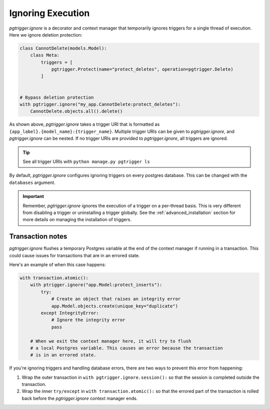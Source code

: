 .. _ignoring_triggers:

Ignoring Execution
==================

`pgtrigger.ignore` is a decorator and context manager that temporarily ignores triggers for a single
thread of execution. Here we ignore deletion protection:

.. code-block:: python

    class CannotDelete(models.Model):
        class Meta:
            triggers = [
                pgtrigger.Protect(name="protect_deletes", operation=pgtrigger.Delete)
            ]


    # Bypass deletion protection
    with pgtrigger.ignore("my_app.CannotDelete:protect_deletes"):
        CannotDelete.objects.all().delete()

As shown above, `pgtrigger.ignore` takes a trigger URI that is formatted as
``{app_label}.{model_name}:{trigger_name}``. Multiple trigger URIs can
be given to `pgtrigger.ignore`, and `pgtrigger.ignore` can be nested.
If no trigger URIs are provided to `pgtrigger.ignore`, all triggers are ignored.

.. tip::

    See all trigger URIs with ``python manage.py pgtrigger ls``

By default, `pgtrigger.ignore` configures ignoring triggers on every postgres database.
This can be changed with the ``databases`` argument.

.. important::

    Remember, `pgtrigger.ignore` ignores the execution of a trigger on a per-thread basis.
    This is very different from disabling a trigger or uninstalling a trigger globally.
    See the :ref:`advanced_installation` section for more details on managing the installation
    of triggers.

Transaction notes
-----------------

`pgtrigger.ignore` flushes a temporary Postgres variable at the end of the context manager
if running in a transaction. This could cause issues for transactions that are in an errored state.

Here's an example of when this case happens:

.. code-block:: python

    with transaction.atomic():
        with ptrigger.ignore("app.Model:protect_inserts"):
            try:
                # Create an object that raises an integrity error
                app.Model.objects.create(unique_key="duplicate")
            except IntegrityError:
                # Ignore the integrity error
                pass

        # When we exit the context manager here, it will try to flush
        # a local Postgres variable. This causes an error because the transaction
        # is in an errored state.

If you're ignoring triggers and handling database errors, there are two ways
to prevent this error from happening:

1. Wrap the outer transaction in ``with pgtrigger.ignore.session():`` so that
   the session is completed outside the transaction.
2. Wrap the inner ``try/except`` in ``with transaction.atomic():`` so that
   the errored part of the transaction is rolled back before the `pgtrigger.ignore`
   context manager ends.
